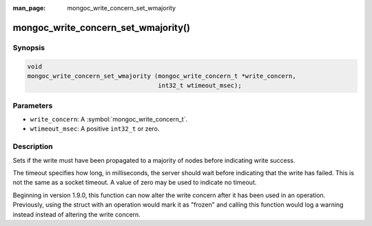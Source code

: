 :man_page: mongoc_write_concern_set_wmajority

mongoc_write_concern_set_wmajority()
====================================

Synopsis
--------

.. code-block:: c

  void
  mongoc_write_concern_set_wmajority (mongoc_write_concern_t *write_concern,
                                      int32_t wtimeout_msec);

Parameters
----------

* ``write_concern``: A :symbol:`mongoc_write_concern_t`.
* ``wtimeout_msec``: A positive ``int32_t`` or zero.

Description
-----------

Sets if the write must have been propagated to a majority of nodes before indicating write success.

The timeout specifies how long, in milliseconds, the server should wait before indicating that the write has failed. This is not the same as a socket timeout. A value of zero may be used to indicate no timeout.

Beginning in version 1.9.0, this function can now alter the write concern after
it has been used in an operation. Previously, using the struct with an operation
would mark it as "frozen" and calling this function would log a warning instead
instead of altering the write concern.
